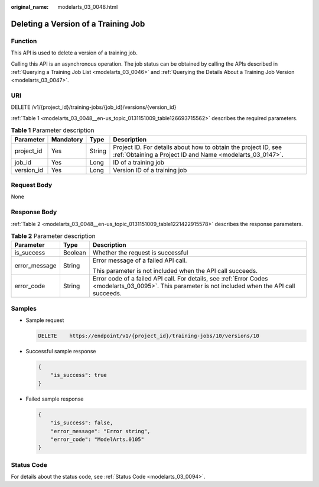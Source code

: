 :original_name: modelarts_03_0048.html

.. _modelarts_03_0048:

Deleting a Version of a Training Job
====================================

Function
--------

This API is used to delete a version of a training job.

Calling this API is an asynchronous operation. The job status can be obtained by calling the APIs described in :ref:`Querying a Training Job List <modelarts_03_0046>` and :ref:`Querying the Details About a Training Job Version <modelarts_03_0047>`.

URI
---

DELETE /v1/{project_id}/training-jobs/{job_id}/versions/{version_id}

:ref:`Table 1 <modelarts_03_0048__en-us_topic_0131151009_table126693715562>` describes the required parameters.

.. _modelarts_03_0048__en-us_topic_0131151009_table126693715562:

.. table:: **Table 1** Parameter description

   +------------+-----------+--------+-----------------------------------------------------------------------------------------------------------------------------+
   | Parameter  | Mandatory | Type   | Description                                                                                                                 |
   +============+===========+========+=============================================================================================================================+
   | project_id | Yes       | String | Project ID. For details about how to obtain the project ID, see :ref:`Obtaining a Project ID and Name <modelarts_03_0147>`. |
   +------------+-----------+--------+-----------------------------------------------------------------------------------------------------------------------------+
   | job_id     | Yes       | Long   | ID of a training job                                                                                                        |
   +------------+-----------+--------+-----------------------------------------------------------------------------------------------------------------------------+
   | version_id | Yes       | Long   | Version ID of a training job                                                                                                |
   +------------+-----------+--------+-----------------------------------------------------------------------------------------------------------------------------+

Request Body
------------

None

Response Body
-------------

:ref:`Table 2 <modelarts_03_0048__en-us_topic_0131151009_table1221422915578>` describes the response parameters.

.. _modelarts_03_0048__en-us_topic_0131151009_table1221422915578:

.. table:: **Table 2** Parameter description

   +-----------------------+-----------------------+------------------------------------------------------------------------------------------------------------------------------------------------------+
   | Parameter             | Type                  | Description                                                                                                                                          |
   +=======================+=======================+======================================================================================================================================================+
   | is_success            | Boolean               | Whether the request is successful                                                                                                                    |
   +-----------------------+-----------------------+------------------------------------------------------------------------------------------------------------------------------------------------------+
   | error_message         | String                | Error message of a failed API call.                                                                                                                  |
   |                       |                       |                                                                                                                                                      |
   |                       |                       | This parameter is not included when the API call succeeds.                                                                                           |
   +-----------------------+-----------------------+------------------------------------------------------------------------------------------------------------------------------------------------------+
   | error_code            | String                | Error code of a failed API call. For details, see :ref:`Error Codes <modelarts_03_0095>`. This parameter is not included when the API call succeeds. |
   +-----------------------+-----------------------+------------------------------------------------------------------------------------------------------------------------------------------------------+

Samples
-------

-  Sample request

   .. code-block:: text

      DELETE    https://endpoint/v1/{project_id}/training-jobs/10/versions/10

-  Successful sample response

   .. code-block::

      {
          "is_success": true
      }

-  Failed sample response

   .. code-block::

      {
          "is_success": false,
          "error_message": "Error string",
          "error_code": "ModelArts.0105"
      }

Status Code
-----------

For details about the status code, see :ref:`Status Code <modelarts_03_0094>`.
